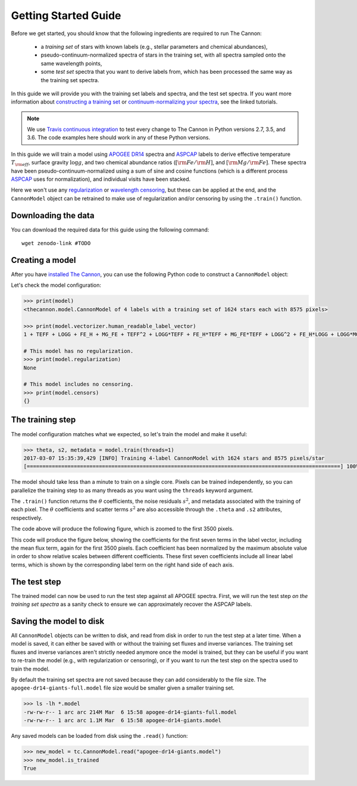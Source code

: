 .. _guide:

Getting Started Guide
=====================

Before we get started, you should know that the following ingredients are required to run The Cannon: 

 - a *training set* of stars with known labels (e.g., stellar parameters and chemical abundances),
 - pseudo-continuum-normalized spectra of stars in the training set, with all spectra sampled onto the same wavelength points,
 - some *test set* spectra that you want to derive labels from, which has been processed the same way as the training set spectra.

In this guide we will provide you with the training set labels and spectra, and the test set spectra. If you want more information about `constructing a training set <tutorials.html#constructing-a-training-set>`_ or `continuum-normalizing your spectra <tutorials.html#continuum-normalization>`_, see the linked tutorials. 
 
.. note:: We use `Travis continuous integration <https://travis-ci.org/andycasey/AnniesLasso>`_ to test every change to The Cannon in Python versions 2.7, 3.5, and 3.6. The code examples here should work in any of these Python versions. 


In this guide we will train a model using `APOGEE DR14 <http://www.sdss.org/dr14/irspec/>`_ spectra and `ASPCAP <http://www.sdss.org/dr14/irspec/parameters/>`_ labels to derive effective temperature :math:`T_{\rm eff}`, surface gravity :math:`\log{g}`, and two chemical abundance ratios (:math:`[{\rm Fe}/{\rm H}]`, and :math:`[{\rm Mg}/{\rm Fe}]`.  These spectra have been pseudo-continuum-normalized using a sum of sine and cosine functions (which is a different process `ASPCAP <http://www.sdss.org/dr14/irspec/parameters/>`_ uses for normalization), and individual visits have been stacked.

Here we won't use any `regularization <tutorials.html#regularization>`_ or `wavelength censoring <tutorials.html#censoring>`_, but these can be applied at the end, and the ``CannonModel`` object can be retrained to make use of regularization and/or censoring by using the ``.train()`` function.

Downloading the data
--------------------

You can download the required data for this guide using the following command:

::

    wget zenodo-link #TODO  

Creating a model
----------------

After you have `installed The Cannon <install>`_, you can use the following Python code to construct a ``CannonModel`` object:


.. code-block:: python
    :linenos:

    from astropy.table import Table
    from six.moves import cPickle as pickle
    from sys import version_info

    import thecannon as tc

    # Load the training set labels.
    training_set_labels = Table.read("apogee-dr14-giants.fits")

    # Load the training set spectra.
    pkl_kwds = dict(encoding="latin-1") if version_info[0] >= 3 else {}
    with open("apogee-dr14-giants-flux-ivar.pkl", "rb") as fp:
        training_set_flux, training_set_ivar = pickle.load(fp, **pkl_kwds)

    # Specify the labels that we will use to construct this model.
    label_names = ("TEFF", "LOGG", "FE_H", "MG_FE")

    # Construct a CannonModel object using a quadratic (O=2) polynomial vectorizer.
    model = tc.CannonModel(
        training_set_labels, training_set_flux, training_set_ivar,
        vectorizer=tc.vectorizer.PolynomialVectorizer(label_names, 2))



Let's check the model configuration:

.. code-block:: python

    >>> print(model)
    <thecannon.model.CannonModel of 4 labels with a training set of 1624 stars each with 8575 pixels>

    >>> print(model.vectorizer.human_readable_label_vector)
    1 + TEFF + LOGG + FE_H + MG_FE + TEFF^2 + LOGG*TEFF + FE_H*TEFF + MG_FE*TEFF + LOGG^2 + FE_H*LOGG + LOGG*MG_FE + FE_H^2 + FE_H*MG_FE + MG_FE^2

    # This model has no regularization.
    >>> print(model.regularization)
    None

    # This model includes no censoring.
    >>> print(model.censors)
    {}


The training step
-----------------

The model configuration matches what we expected, so let's train the model and make it useful:

.. code-block:: python

    >>> theta, s2, metadata = model.train(threads=1)
    2017-03-07 15:35:39,429 [INFO] Training 4-label CannonModel with 1624 stars and 8575 pixels/star
    [====================================================================================================] 100% (30s) 


The model should take less than a minute to train on a single core. Pixels can be trained independently, so you can parallelize the training step to as many threads as you want using the ``threads`` keyword argument. 

The ``.train()`` function returns the :math:`\theta` coefficients, the noise residuals :math:`s^2`, and metadata associated with the training of each pixel. The :math:`\theta` coefficients and scatter terms :math:`s^2` are also accessible through the ``.theta`` and ``.s2`` attributes, respectively.

.. code-block:: python
    :linenos:

    # Show the noise residuals, but skip the first 300 pixels because
    # they are at the edge of the chip and contain no information.
    # (Note that the last few pixels have s2 = inf because they also
    # contain no information)
    model.s2[300:]
    >>> array([  2.30660156e-04,   1.38062500e-04,   9.62851563e-05, ...,
                            inf,              inf,              inf])




    fig_scatter = tc.plot.scatter(model)
    fig_scatter.axes[0].set_xlim(0, 3500)
    fig_scatter.savefig("scatter.png", dpi=300)


The code above will produce the following figure, which is zoomed to the first 3500 pixels.

.. image:: scatter.png


.. code-block:: python
    :linenos:
   
    model.theta[300:]
    >>> array([[ 0.83280641,  0.07220653,  0.06093662, ..., -0.06230124,
                 0.02992542,  0.01622936],
               [ 0.87702919,  0.06771544,  0.02640131, ..., -0.05761867,
                 0.02520221,  0.0121453 ],
               [ 0.91777263,  0.05795435, -0.00384247, ..., -0.04377245,
                 0.01897458,  0.00580555],
               ..., 
               [ 1.        ,  0.        ,  0.        , ...,  0.        ,
                 0.        ,  0.        ],
               [ 1.        ,  0.        ,  0.        , ...,  0.        ,
                 0.        ,  0.        ],
               [ 1.        ,  0.        ,  0.        , ...,  0.        ,
                 0.        ,  0.        ]])


    fig_theta = tc.plot.theta(model, 
        # Show the first 5 terms in the label vector.
        indices=range(5), xlim=(0, 3500),
        latex_label_names=[
            r"T_{\rm eff}",
            r"\log{g}",
            r"[{\rm Fe}/{\rm H}]",
            r"[{\rm Mg}/{\rm Fe}]",
        ])
    fig_theta.savefig("theta.png", dpi=300)


This code will produce the figure below, showing the coefficients for the first seven terms in the label vector,
including the mean flux term, again for the first 3500 pixels.  Each coefficient has been normalized by the maximum
absolute value in order to show relative scales between different coefficients.  These first seven coefficients
include all linear label terms, which is shown by the corresponding label term on the right hand side of each
axis.
 
.. image:: theta.png


The test step
-------------

The trained model can now be used to run the test step against all APOGEE spectra. First, we will run the test step *on the training set spectra* as a sanity check to ensure we can approximately recover the ASPCAP labels.

.. code-block:: python
    :linenos:

    test_labels, cov, metadata = model.test(training_set_flux, training_set_ivar)

    fig_comparison = tc.plot.one_to_one(model, test_labels,
        latex_label_names=[
            r"T_{\rm eff}",
            r"\log{g}",
            r"[{\rm Fe}/{\rm H}]",
            r"[{\rm Mg}/{\rm Fe}]",
        ])
    fig_comparison.savefig("one-to-one.png", dpi=300)   

.. image:: one-to-one.png
   :scale: 50 %
   :align: center 


Saving the model to disk
------------------------

All ``CannonModel`` objects can be written to disk, and read from disk in order to run the test step at a later time. When a model is saved, it can either be saved with or without the training set fluxes and inverse variances. The training set fluxes and inverse variances aren't strictly needed anymore once the model is trained, but they can be useful if you want to re-train the model (e.g., with regularization or censoring), or if you want to run the test step on the spectra used to train the model. 


.. code-block:: python
   :linenos:

    model.write("apogee-dr14-giants.model")
    model.write("apogee-dr14-giants-full.model", include_training_set_spectra=True)


By default the training set spectra are not saved because they can add considerably to the file size. The ``apogee-dr14-giants-full.model`` file size would be smaller given a smaller training set.

.. code-block:: python
 
    >>> ls -lh *.model
    -rw-rw-r-- 1 arc arc 214M Mar  6 15:58 apogee-dr14-giants-full.model
    -rw-rw-r-- 1 arc arc 1.1M Mar  6 15:58 apogee-dr14-giants.model


Any saved models can be loaded from disk using the ``.read()`` function:

.. code-block:: python

    >>> new_model = tc.CannonModel.read("apogee-dr14-giants.model")
    >>> new_model.is_trained
    True

